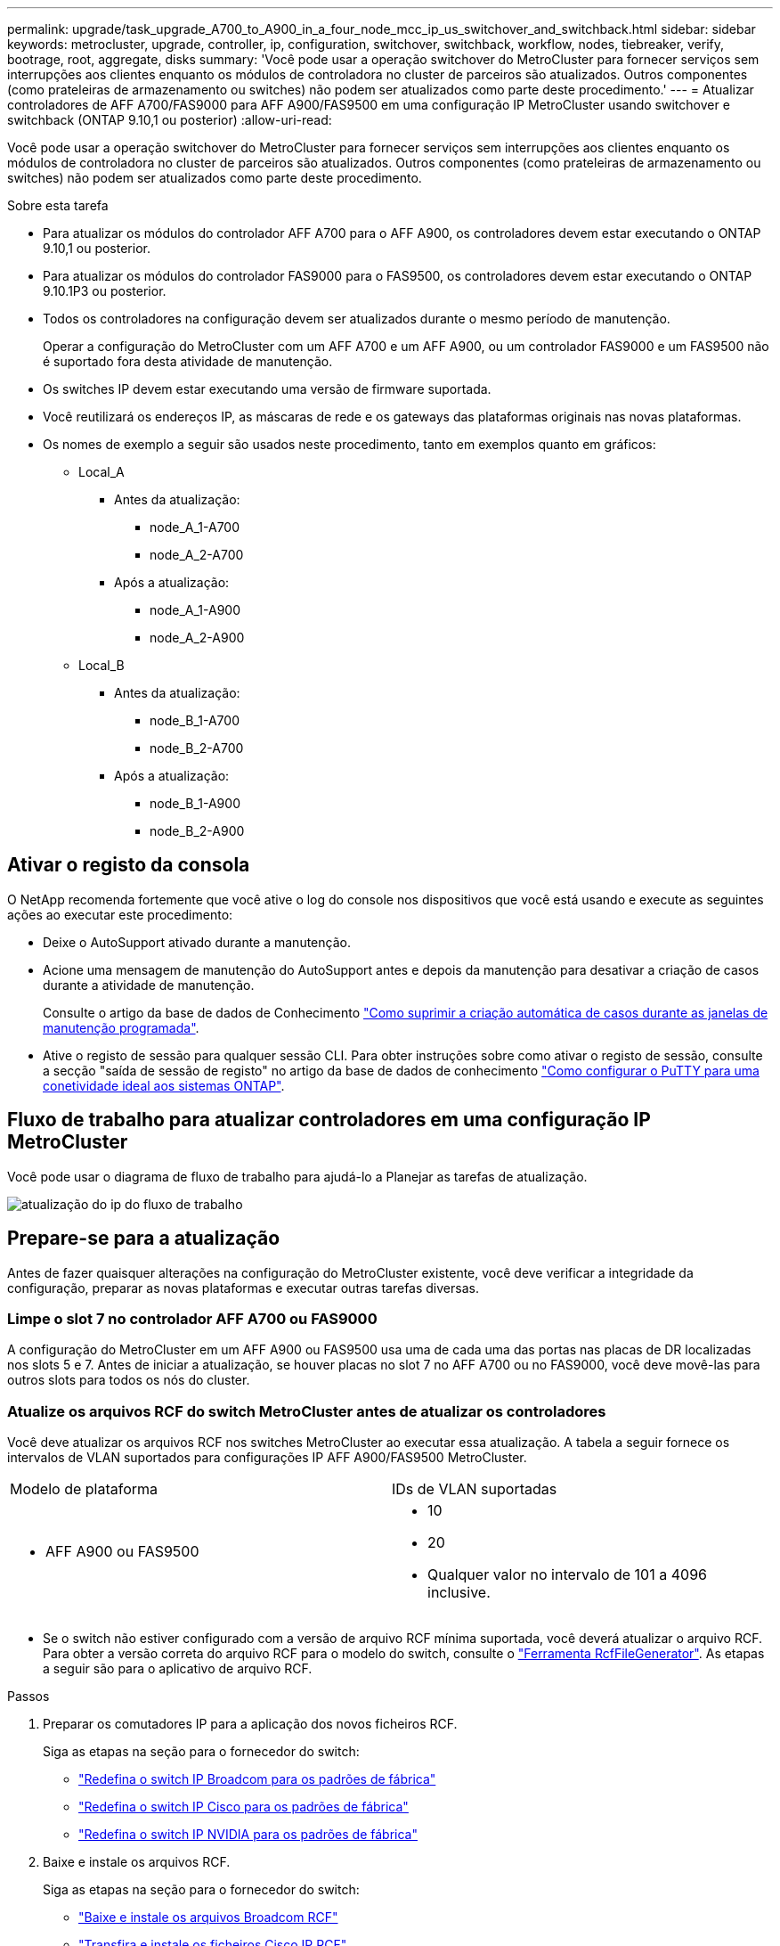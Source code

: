 ---
permalink: upgrade/task_upgrade_A700_to_A900_in_a_four_node_mcc_ip_us_switchover_and_switchback.html 
sidebar: sidebar 
keywords: metrocluster, upgrade, controller, ip, configuration, switchover, switchback, workflow, nodes, tiebreaker, verify, bootrage, root, aggregate, disks 
summary: 'Você pode usar a operação switchover do MetroCluster para fornecer serviços sem interrupções aos clientes enquanto os módulos de controladora no cluster de parceiros são atualizados. Outros componentes (como prateleiras de armazenamento ou switches) não podem ser atualizados como parte deste procedimento.' 
---
= Atualizar controladores de AFF A700/FAS9000 para AFF A900/FAS9500 em uma configuração IP MetroCluster usando switchover e switchback (ONTAP 9.10,1 ou posterior)
:allow-uri-read: 


[role="lead"]
Você pode usar a operação switchover do MetroCluster para fornecer serviços sem interrupções aos clientes enquanto os módulos de controladora no cluster de parceiros são atualizados. Outros componentes (como prateleiras de armazenamento ou switches) não podem ser atualizados como parte deste procedimento.

.Sobre esta tarefa
* Para atualizar os módulos do controlador AFF A700 para o AFF A900, os controladores devem estar executando o ONTAP 9.10,1 ou posterior.
* Para atualizar os módulos do controlador FAS9000 para o FAS9500, os controladores devem estar executando o ONTAP 9.10.1P3 ou posterior.
* Todos os controladores na configuração devem ser atualizados durante o mesmo período de manutenção.
+
Operar a configuração do MetroCluster com um AFF A700 e um AFF A900, ou um controlador FAS9000 e um FAS9500 não é suportado fora desta atividade de manutenção.

* Os switches IP devem estar executando uma versão de firmware suportada.
* Você reutilizará os endereços IP, as máscaras de rede e os gateways das plataformas originais nas novas plataformas.
* Os nomes de exemplo a seguir são usados neste procedimento, tanto em exemplos quanto em gráficos:
+
** Local_A
+
*** Antes da atualização:
+
**** node_A_1-A700
**** node_A_2-A700


*** Após a atualização:
+
**** node_A_1-A900
**** node_A_2-A900




** Local_B
+
*** Antes da atualização:
+
**** node_B_1-A700
**** node_B_2-A700


*** Após a atualização:
+
**** node_B_1-A900
**** node_B_2-A900










== Ativar o registo da consola

O NetApp recomenda fortemente que você ative o log do console nos dispositivos que você está usando e execute as seguintes ações ao executar este procedimento:

* Deixe o AutoSupport ativado durante a manutenção.
* Acione uma mensagem de manutenção do AutoSupport antes e depois da manutenção para desativar a criação de casos durante a atividade de manutenção.
+
Consulte o artigo da base de dados de Conhecimento link:https://kb.netapp.com/Support_Bulletins/Customer_Bulletins/SU92["Como suprimir a criação automática de casos durante as janelas de manutenção programada"^].

* Ative o registo de sessão para qualquer sessão CLI. Para obter instruções sobre como ativar o registo de sessão, consulte a secção "saída de sessão de registo" no artigo da base de dados de conhecimento link:https://kb.netapp.com/on-prem/ontap/Ontap_OS/OS-KBs/How_to_configure_PuTTY_for_optimal_connectivity_to_ONTAP_systems["Como configurar o PuTTY para uma conetividade ideal aos sistemas ONTAP"^].




== Fluxo de trabalho para atualizar controladores em uma configuração IP MetroCluster

Você pode usar o diagrama de fluxo de trabalho para ajudá-lo a Planejar as tarefas de atualização.

image::../media/workflow_ip_upgrade.png[atualização do ip do fluxo de trabalho]



== Prepare-se para a atualização

Antes de fazer quaisquer alterações na configuração do MetroCluster existente, você deve verificar a integridade da configuração, preparar as novas plataformas e executar outras tarefas diversas.



=== Limpe o slot 7 no controlador AFF A700 ou FAS9000

A configuração do MetroCluster em um AFF A900 ou FAS9500 usa uma de cada uma das portas nas placas de DR localizadas nos slots 5 e 7. Antes de iniciar a atualização, se houver placas no slot 7 no AFF A700 ou no FAS9000, você deve movê-las para outros slots para todos os nós do cluster.



=== Atualize os arquivos RCF do switch MetroCluster antes de atualizar os controladores

Você deve atualizar os arquivos RCF nos switches MetroCluster ao executar essa atualização. A tabela a seguir fornece os intervalos de VLAN suportados para configurações IP AFF A900/FAS9500 MetroCluster.

|===


| Modelo de plataforma | IDs de VLAN suportadas 


 a| 
* AFF A900 ou FAS9500

 a| 
* 10
* 20
* Qualquer valor no intervalo de 101 a 4096 inclusive.


|===
* Se o switch não estiver configurado com a versão de arquivo RCF mínima suportada, você deverá atualizar o arquivo RCF. Para obter a versão correta do arquivo RCF para o modelo do switch, consulte o link:https://mysupport.netapp.com/site/tools/tool-eula/rcffilegenerator["Ferramenta RcfFileGenerator"^]. As etapas a seguir são para o aplicativo de arquivo RCF.


.Passos
. Preparar os comutadores IP para a aplicação dos novos ficheiros RCF.
+
Siga as etapas na seção para o fornecedor do switch:

+
** link:../install-ip/task_switch_config_broadcom.html#resetting-the-broadcom-ip-switch-to-factory-defaults["Redefina o switch IP Broadcom para os padrões de fábrica"]
** link:../install-ip/task_switch_config_cisco.html#resetting-the-cisco-ip-switch-to-factory-defaults["Redefina o switch IP Cisco para os padrões de fábrica"]
** link:../install-ip/task_switch_config_nvidia.html#reset-the-nvidia-ip-sn2100-switch-to-factory-defaults["Redefina o switch IP NVIDIA para os padrões de fábrica"]


. Baixe e instale os arquivos RCF.
+
Siga as etapas na seção para o fornecedor do switch:

+
** link:../install-ip/task_switch_config_broadcom.html#downloading-and-installing-the-broadcom-rcf-files["Baixe e instale os arquivos Broadcom RCF"]
** link:../install-ip/task_switch_config_cisco.html#downloading-and-installing-the-cisco-ip-rcf-files["Transfira e instale os ficheiros Cisco IP RCF"]
** link:../install-ip/task_switch_config_nvidia.html#download-and-install-the-nvidia-rcf-files["Transfira e instale os ficheiros NVIDIA IP RCF"]






=== Mapear portas dos nós antigos para os novos nós

Ao fazer a atualização de um AFF A700 para um AFF A900 ou FAS9000 para FAS9500, você não altera as portas de rede de dados, as portas de adaptador SAN FCP e as portas de storage SAS e NVMe. Os LIFs de dados permanecem onde estão durante e após o upgrade. Portanto, não é necessário mapear as portas de rede dos nós antigos para os novos nós.



=== Verifique a integridade do MetroCluster antes da atualização do site

Você deve verificar a integridade e a conectividade da configuração do MetroCluster antes de executar a atualização.

.Passos
. Verifique a operação da configuração do MetroCluster no ONTAP:
+
.. Verifique se os nós são multipathed: Mais
`node run -node _node-name_ sysconfig -a`
+
Você deve emitir este comando para cada nó na configuração do MetroCluster.

.. Verifique se não há discos quebrados na configuração
`storage disk show -broken`
+
Você deve emitir este comando em cada nó na configuração do MetroCluster.

.. Verifique se existem alertas de saúde:
+
`system health alert show`

+
Você deve emitir este comando em cada cluster.

.. Verifique as licenças nos clusters:
+
`system license show`

+
Você deve emitir este comando em cada cluster.

.. Verifique os dispositivos conetados aos nós:
+
`network device-discovery show`

+
Você deve emitir este comando em cada cluster.

.. Verifique se o fuso horário e a hora estão definidos corretamente em ambos os sites:
+
`cluster date show`

+
Você deve emitir este comando em cada cluster. Você pode usar o `cluster date` comando para configurar a hora e o fuso horário.



. Confirme o modo operacional da configuração do MetroCluster e efetue uma verificação do MetroCluster.
+
.. Confirme a configuração do MetroCluster e se o modo operacional é `normal`
`metrocluster show`
.. Confirme que todos os nós esperados são mostrados
`metrocluster node show`
.. Emita o seguinte comando:
+
`metrocluster check run`

.. Apresentar os resultados da verificação MetroCluster:
+
`metrocluster check show`



. Verifique o cabeamento do MetroCluster com a ferramenta Config Advisor.
+
.. Baixe e execute o Config Advisor.
+
https://mysupport.netapp.com/site/tools/tool-eula/activeiq-configadvisor["NetApp Downloads: Config Advisor"^]

.. Depois de executar o Config Advisor, revise a saída da ferramenta e siga as recomendações na saída para resolver quaisquer problemas descobertos.






=== Reúna informações antes da atualização

Antes de atualizar, você deve reunir informações para cada um dos nós e, se necessário, ajustar os domínios de broadcast de rede, remover quaisquer VLANs e grupos de interfaces e reunir informações de criptografia.

.Passos
. Registre o cabeamento físico de cada nó, rotulando os cabos conforme necessário para permitir o cabeamento correto dos novos nós.
. Reúna a saída dos seguintes comandos para cada nó:
+
** `metrocluster interconnect show`
** `metrocluster configuration-settings connection show`
** `network interface show -role cluster,node-mgmt`
** `network port show -node node_name -type physical`
** `network port vlan show -node _node-name_`
** `network port ifgrp show -node _node_name_ -instance`
** `network port broadcast-domain show`
** `network port reachability show -detail`
** `network ipspace show`
** `volume show`
** `storage aggregate show`
** `system node run -node _node-name_ sysconfig -a`
** `vserver fcp initiator show`
** `storage disk show`
** `metrocluster configuration-settings interface show`


. Reúna os UUIDs para o site_B (o site cujas plataformas estão sendo atualizadas): `metrocluster node show -fields node-cluster-uuid, node-uuid`
+
Esses valores devem ser configurados com precisão nos novos módulos do controlador site_B para garantir uma atualização bem-sucedida. Copie os valores para um arquivo para que você possa copiá-los para os comandos apropriados posteriormente no processo de atualização. O exemplo a seguir mostra a saída do comando com os UUIDs:

+
[listing]
----
cluster_B::> metrocluster node show -fields node-cluster-uuid, node-uuid
   (metrocluster node show)
dr-group-id cluster     node   node-uuid                            node-cluster-uuid
----------- --------- -------- ------------------------------------ ------------------------------
1           cluster_A node_A_1-A700 f03cb63c-9a7e-11e7-b68b-00a098908039 ee7db9d5-9a82-11e7-b68b-00a098908039
1           cluster_A node_A_2-A700 aa9a7a7a-9a81-11e7-a4e9-00a098908c35 ee7db9d5-9a82-11e7-b68b-00a098908039
1           cluster_B node_B_1-A700 f37b240b-9ac1-11e7-9b42-00a098c9e55d 07958819-9ac6-11e7-9b42-00a098c9e55d
1           cluster_B node_B_2-A700 bf8e3f8f-9ac4-11e7-bd4e-00a098ca379f 07958819-9ac6-11e7-9b42-00a098c9e55d
4 entries were displayed.
cluster_B::*

----
+
É recomendável que você grave os UUIDs em uma tabela semelhante à seguinte.

+
|===


| Cluster ou nó | UUID 


 a| 
Cluster_B
 a| 
07958819-9ac6-11e7-9b42-00a098c9e55d



 a| 
node_B_1-A700
 a| 
f37b240b-9ac1-11e7-9b42-00a098c9e55d



 a| 
node_B_2-A700
 a| 
bf8e3f8f-9ac4-11e7-bd4e-00a098ca379f



 a| 
Cluster_A
 a| 
ee7db9d5-9a82-11e7-b68b-00a098908039



 a| 
node_A_1-A700
 a| 
f03cb63c-9a7e-11e7-b68b-00a098908039



 a| 
node_A_2-A700
 a| 
a9a7a7a-9a81-11e7-a4e9-00a098908c35

|===
. Se os nós de MetroCluster estiverem em uma configuração de SAN, colete as informações relevantes.
+
Você deve reunir a saída dos seguintes comandos:

+
** `fcp adapter show -instance`
** `fcp interface show -instance`
** `iscsi interface show`
** `ucadmin show`


. Se o volume raiz estiver criptografado, colete e salve a senha usada para o gerenciador de chaves:
`security key-manager backup show`
. Se os nós do MetroCluster estiverem usando criptografia para volumes ou agregados, copie informações sobre as chaves e senhas. Para obter informações adicionais, https://docs.netapp.com/us-en/ontap/encryption-at-rest/backup-key-management-information-manual-task.html["Fazer backup manual de informações de gerenciamento de chaves integradas"^]consulte .
+
.. Se o Gerenciador de chaves integrado estiver configurado:  `security key-manager onboard show-backup`Você precisará da senha mais tarde no procedimento de atualização.
.. Se o gerenciamento de chaves empresariais (KMIP) estiver configurado, emita os seguintes comandos:
+
....
security key-manager external show -instance
security key-manager key query
....


. Reúna as IDs do sistema dos nós existentes:
`metrocluster node show -fields node-systemid,ha-partner-systemid,dr-partner-systemid,dr-auxiliary-systemid`
+
A saída a seguir mostra as unidades reatribuídas.

+
[listing]
----
::> metrocluster node show -fields node-systemid,ha-partner-systemid,dr-partner-systemid,dr-auxiliary-systemid

dr-group-id cluster     node     node-systemid ha-partner-systemid dr-partner-systemid dr-auxiliary-systemid
----------- ----------- -------- ------------- ------------------- ------------------- ---------------------
1           cluster_A node_A_1-A700   537403324     537403323           537403321           537403322
1           cluster_A node_A_2-A700   537403323     537403324           537403322          537403321
1           cluster_B node_B_1-A700   537403322     537403321           537403323          537403324
1           cluster_B node_B_2-A700   537403321     537403322           537403324          537403323
4 entries were displayed.
----




=== Remova a monitorização do Mediator ou do tiebreaker

Antes de atualizar as plataformas, você deve remover o monitoramento se a configuração do MetroCluster for monitorada com o utilitário tiebreaker ou Mediator.

.Passos
. Colete a saída para o seguinte comando:
+
`storage iscsi-initiator show`

. Remova a configuração do MetroCluster existente do tiebreaker, Mediator ou outro software que possa iniciar o switchover.
+
|===


| Se você estiver usando... | Use este procedimento... 


 a| 
Desempate
 a| 
link:../tiebreaker/concept_configuring_the_tiebreaker_software.html#removing-metrocluster-configurations["Remoção das configurações do MetroCluster"] No _MetroCluster Tiebreaker Instalação e Configuração conteúdo_



 a| 
Mediador
 a| 
Execute o seguinte comando no prompt do ONTAP:

`metrocluster configuration-settings mediator remove`



 a| 
Aplicativos de terceiros
 a| 
Consulte a documentação do produto.

|===




=== Envie uma mensagem AutoSupport personalizada antes da manutenção

Antes de realizar a manutenção, você deve emitir uma mensagem AutoSupport para notificar o suporte técnico de que a manutenção está em andamento. Informar o suporte técnico de que a manutenção está em andamento impede que ele abra um caso partindo do pressuposto de que ocorreu uma interrupção.

.Sobre esta tarefa
Esta tarefa deve ser executada em cada site do MetroCluster.

.Passos
. Inicie sessão no cluster.
. Chame uma mensagem AutoSupport indicando o início da manutenção:
+
`system node autosupport invoke -node * -type all -message MAINT=__maintenance-window-in-hours__`

+
O `maintenance-window-in-hours` parâmetro especifica o comprimento da janela de manutenção, com um máximo de 72 horas. Se a manutenção for concluída antes do tempo decorrido, você poderá invocar uma mensagem AutoSupport indicando o fim do período de manutenção:

+
`system node autosupport invoke -node * -type all -message MAINT=end`

. Repita estas etapas no site do parceiro.




== Alterne a configuração do MetroCluster

Você deve alternar a configuração para site_A para que as plataformas no site_B possam ser atualizadas.

.Sobre esta tarefa
Esta tarefa tem de ser executada no site_A.

Depois de concluir esta tarefa, site_A está ativo e fornecendo dados para ambos os sites. Site_B está inativo e pronto para iniciar o processo de atualização.

image::../media/mcc_upgrade_cluster_a_in_switchover_A900.png[Cluster de atualização de mcc a no switchover A900]

.Passos
. Alterne a configuração do MetroCluster para site_A para que os nós do site_B possam ser atualizados:
+
.. Execute o seguinte comando no site_A:
+
`metrocluster switchover -controller-replacement true`

+
A operação pode levar vários minutos para ser concluída.

.. Monitorize a operação de comutação:
+
`metrocluster operation show`

.. Após a conclusão da operação, confirme se os nós estão no estado de comutação:
+
`metrocluster show`

.. Verifique o status dos nós MetroCluster:
+
`metrocluster node show`

+
A recuperação automática de agregados após o switchover negociado é desativada durante a atualização do controlador. Os nós no site_B são interrompidos e parados no `LOADER` prompt.







== Remova o módulo do controlador da plataforma AFF A700 ou FAS9000 e o NVS

.Sobre esta tarefa
Se você ainda não está aterrado, aterre-se adequadamente.

.Passos
. Reúna os valores de bootarg de ambos os nós no site_B: `printenv`
. Desligue o chassis no local_B.




=== Retire o módulo do controlador AFF A700 ou FAS9000

Use o procedimento a seguir para remover o módulo do controlador AFF A700 ou FAS9000

.Passos
. Retire o cabo da consola, se existir, e o cabo de gestão do módulo do controlador antes de remover o módulo do controlador.
. Desbloqueie e retire o módulo do controlador do chassis.
+
.. Deslize o botão laranja na pega do came para baixo até que este se destranque.
+
image::../media/drw_9500_remove_PCM.png[módulo do controlador]

+
|===


| image:../media/number1.png["number1"] | Botão de libertação do manípulo do excêntrico 


| image:../media/number2.png["number2"] | Pega do came 
|===
.. Rode o manípulo do excêntrico de forma a desengatar completamente o módulo do controlador do chassis e, em seguida, deslize o módulo do controlador para fora do chassis. Certifique-se de que suporta a parte inferior do módulo do controlador enquanto o desliza para fora do chassis.






=== Retire o módulo de ruído, vibração e aspereza (NVS) do AFF A700 ou FAS9000

Use o procedimento a seguir para remover o módulo de ruído, vibração e aspereza (NVS) do AFF A700 ou do FAS9000.

Nota: O módulo NVS está no slot 6 e é o dobro da altura em comparação com outros módulos do sistema.

.Passos
. Desbloqueie e retire o NVS da ranhura 6.
+
.. Prima o botão 'cam' com letras e numerado. O botão do came afasta-se do chassis.
.. Rode o trinco da árvore de cames para baixo até estar na posição horizontal. O NVS desengata-se do chassis e desloca-se a alguns centímetros.
.. Retire o NVS do chassis puxando as patilhas de puxar nas laterais da face do módulo.
+
image::../media/drw_a900_move-remove_NVRAM_module.png[remova o módulo]

+
|===


| image:../media/number1.png["número 1"] | Trinco do came de e/S com letras e numerado 


| image:../media/number2.png["número 2"] | Trinco de e/S completamente desbloqueado 
|===


. Se você estiver usando módulos adicionais usados como dispositivos de coredump no AFF A700 ou no FAS9000 NVS, não os transfira para o AFF A900 ou o FAS9500 NVS. Não transfira quaisquer peças do módulo do controlador AFF A700 ou FAS9000 e do NVS para o módulo AFF A900 ou FAS9500.




== Instale o AFF A900 ou o FAS9500 NVS e os módulos do controlador

Você deve instalar o AFF A900 ou o FAS9500 NVS e o módulo da controladora que recebeu no kit de atualização em ambos os nós no local_B. Não mova o dispositivo de coredump do módulo NVS AFF A700 ou FAS9000 para o módulo NVS AFF A900 ou FAS9500.

.Sobre esta tarefa
Se você ainda não está aterrado, aterre-se adequadamente.



=== Instale o AFF A900 ou o FAS9500 NVS

Use o procedimento a seguir para instalar o AFF A900 ou o FAS9500 NVS no slot 6 de ambos os nós no local_B.

.Passos
. Alinhe o NVS com as bordas da abertura do chassi no slot 6.
. Deslize suavemente o NVS para dentro da ranhura até que o trinco do came de e/S com letras e numerado comece a engatar com o pino do came de e/S e, em seguida, empurre o trinco do came de e/S totalmente para cima para bloquear o NVS no devido lugar.
+
image::../media/drw_a900_move-remove_NVRAM_module.png[remova o módulo]

+
|===


| image:../media/number1.png["número 1"] | Trinco do came de e/S com letras e numerado 


| image:../media/number2.png["número 2"] | Trinco de e/S completamente desbloqueado 
|===




=== Instale o módulo do controlador AFF A900 ou FAS9500.

Use o procedimento a seguir para instalar o módulo do controlador AFF A900 ou FAS9500.

.Passos
. Alinhe a extremidade do módulo do controlador com a abertura no chassis e, em seguida, empurre cuidadosamente o módulo do controlador até meio do sistema.
. Empurre firmemente o módulo do controlador para dentro do chassi até que ele atenda ao plano médio e esteja totalmente assentado. O trinco de bloqueio sobe quando o módulo do controlador está totalmente assente. Atenção: Para evitar danificar os conetores, não use força excessiva ao deslizar o módulo do controlador para dentro do chassis.
. Cable as portas de gerenciamento e console ao módulo do controlador.
+
image::../media/drw_9500_remove_PCM.png[módulo do controlador]

+
|===


| image:../media/number1.png["número 1"] | Botão de libertação do manípulo do excêntrico 


| image:../media/number2.png["number2"] | Pega do came 
|===
. Instale a segunda placa X91146A no slot 7 de cada nó.
+
.. Mova a conexão e5b para E7B.
.. Mova a conexão E5A para e5b.
+

NOTE: O slot 7 em todos os nós do cluster deve estar vazio como mencionado na <<upgrade_a700_a900_ip_map,Mapear portas dos nós antigos para os novos nós>> seção.



. LIGUE o chassi e conete-o ao console serial.
. Após a inicialização do BIOS, se o nó iniciar autoboot, interrompa o AUTOBOOT pressionando Control-C.
. Depois que o autoboot é interrompido, os nós param no prompt DO Loader. Se você não interromper a tempo e o node1 iniciar o boot, aguarde que o prompt pressione Ctrl-C para entrar no menu de inicialização. Depois que o nó parar no menu de inicialização, use a opção 8 para reinicializar o nó e interromper o autoboot durante a reinicialização.
. No prompt Loader, defina as variáveis de ambiente padrão: Set-defaults
. Salve as configurações de variáveis de ambiente padrão:
`saveenv`




=== Nós netboot no site_B

Depois de trocar o módulo de controladora AFF A900 ou FAS9500 e o NVS, você precisa netboot dos nós AFF A900 ou FAS9500 e instalar a mesma versão do ONTAP e o nível de patch que está sendo executado no cluster. O termo netboot significa que você está inicializando a partir de uma imagem ONTAP armazenada em um servidor remoto. Ao se preparar para netboot, você deve adicionar uma cópia da imagem de inicialização do ONTAP 9 a um servidor da Web que o sistema possa acessar. Não é possível verificar a versão do ONTAP instalada no suporte de arranque de um módulo controlador AFF A900 ou FAS9500, a menos que esteja instalado num chassis e LIGADO. A versão do ONTAP na Mídia de inicialização do AFF A900 ou do FAS9500 deve ser a mesma que a versão do ONTAP em execução no sistema AFF A700 ou FAS9000 que está sendo atualizada e as imagens de inicialização principal e de backup devem corresponder. Você pode configurar as imagens executando um netboot seguido do `wipeconfig` comando no menu de inicialização. Se o módulo do controlador foi usado anteriormente em outro cluster, o `wipeconfig` comando limpa qualquer configuração residual na Mídia de inicialização.

.Antes de começar
* Verifique se você pode acessar um servidor HTTP com o sistema.
* Você precisa baixar os arquivos de sistema necessários para o seu sistema e a versão correta do ONTAP a partir do site de suporte da NetApp.


.Sobre esta tarefa
Você deve netboot dos novos controladores, se a versão do ONTAP instalada não for a mesma que a versão instalada nos controladores originais. Depois de instalar cada novo controlador, inicialize o sistema a partir da imagem ONTAP 9 armazenada no servidor Web. Em seguida, pode transferir os ficheiros corretos para o dispositivo multimédia de arranque para as subsequentes inicializações do sistema.

.Passos
. Acesse o https://mysupport.netapp.com/site/["Site de suporte da NetApp"^] para baixar os arquivos usados para executar o netboot do sistema.
. [[step2-download-software]]Baixe o software ONTAP apropriado na seção de download de software do site de suporte da NetApp e armazene o `ontap-version_image.tgz` arquivo em um diretório acessível pela Web.
. Mude para o diretório acessível pela Web e verifique se os arquivos necessários estão disponíveis.
. A lista de diretórios deve conter ONTAP_version>_image.tgz.
. Configure a conexão netboot escolhendo uma das seguintes ações.
+

NOTE: Você deve usar a porta de gerenciamento e o IP como conexão netboot. Não use um IP de LIF de dados ou uma interrupção de dados pode ocorrer enquanto a atualização está sendo realizada.

+
|===


| Se o protocolo de configuração dinâmica do host (DCHP) for... | Então... 


 a| 
Em execução
 a| 
Configure a conexão automaticamente usando o seguinte comando no prompt do ambiente de inicialização:
`ifconfig e0M -auto`



 a| 
Não está em execução
 a| 
Configure manualmente a conexão usando o seguinte comando no prompt do ambiente de inicialização:
`ifconfig e0M -addr=<filer_addr> -mask=<netmask> -gw=<gateway> - dns=<dns_addr> domain=<dns_domain>`

`<filer_addr>` É o endereço IP do sistema de armazenamento. `<netmask>` é a máscara de rede do sistema de armazenamento.
`<gateway>` é o gateway para o sistema de armazenamento.
`<dns_addr>` É o endereço IP de um servidor de nomes na rede. Este parâmetro é opcional.
`<dns_domain>` É o nome de domínio do serviço de nomes de domínio (DNS). Este parâmetro é opcional. NOTA: Outros parâmetros podem ser necessários para a sua interface. Insira `help ifconfig` no prompt do firmware para obter detalhes.

|===
. Execute netboot em node_B_1:
`netboot` `\http://<web_server_ip/path_to_web_accessible_directory>/netboot/kernel`
+
O `<path_to_the_web-accessible_directory>` deve levar ao local onde você baixou o `<ontap_version>\_image.tgz` em <<step2-download-software,Passo 2>>.

+

NOTE: Não interrompa a inicialização.

. Aguarde até que o node_B_1 esteja sendo executado no módulo controlador AFF A900 ou FAS9500 para inicializar e exibir as opções do menu de inicialização, conforme mostrado abaixo:
+
[listing]
----
Please choose one of the following:

(1)  Normal Boot.
(2)  Boot without /etc/rc.
(3)  Change password.
(4)  Clean configuration and initialize all disks.
(5)  Maintenance mode boot.
(6)  Update flash from backup config.
(7)  Install new software first.
(8)  Reboot node.
(9)  Configure Advanced Drive Partitioning.
(10) Set Onboard Key Manager recovery secrets.
(11) Configure node for external key management.
Selection (1-11)?
----
. No menu de inicialização, selecione a ``(7) Install new software first.`` opção esta opção de menu baixa e instala a nova imagem ONTAP no dispositivo de inicialização. OBSERVAÇÃO: Ignore a seguinte mensagem: `This procedure is not supported for Non-Disruptive Upgrade on an HA pair.` Esta observação se aplica a atualizações de software ONTAP sem interrupções e não atualizações de controladora.
+
Sempre use netboot para atualizar o novo nó para a imagem desejada. Se você usar outro método para instalar a imagem no novo controlador, a imagem incorreta pode ser instalada. Este problema aplica-se a todas as versões do ONTAP.

. Se você for solicitado a continuar o procedimento, digite `y` e, quando solicitado, digite o URL:
`\http://<web_server_ip/path_to_web-accessible_directory>/<ontap_version>\_image.tgz`
. Conclua as seguintes subetapas para reinicializar o módulo do controlador:
+
.. Introduza `n` para ignorar a recuperação da cópia de segurança quando vir o seguinte aviso:
`Do you want to restore the backup configuration now? {y|n}`
.. Entre ``y to reboot when you see the following prompt:
`The node must be rebooted to start using the newly installed software. Do you want to reboot now? {y|n}`` no módulo do controlador reinicializa, mas pára no menu de inicialização porque o dispositivo de inicialização foi reformatado e os dados de configuração precisam ser restaurados.


. No prompt, execute o `wipeconfig` comando para limpar qualquer configuração anterior na Mídia de inicialização:
+
.. Quando vir a seguinte mensagem, responda `yes`:
`This will delete critical system configuration, including cluster membership.
Warning: do not run this option on a HA node that has been taken over.
Are you sure you want to continue?:`
.. O nó reinicializa para terminar o `wipeconfig` e, em seguida, pára no menu de inicialização.


. Selecione a opção `5` para ir para o modo de manutenção a partir do menu de arranque. Responda `yes` aos prompts até que o nó pare no modo de manutenção e o prompt de comando '*>.
. Repita estas etapas para netboot node_B_2.




=== Restaure a configuração do HBA

Dependendo da presença e configuração das placas HBA no módulo controlador, você precisa configurá-las corretamente para uso do seu site.

.Passos
. No modo de manutenção, configure as definições para quaisquer HBAs no sistema:
+
.. Verifique as definições atuais das portas:
+
`ucadmin show`

.. Atualize as definições da porta conforme necessário.


+
|===


| Se você tem este tipo de HBA e modo desejado... | Use este comando... 


 a| 
CNA FC
 a| 
`ucadmin modify -m fc -t initiator _adapter-name_`



 a| 
CNA Ethernet
 a| 
`ucadmin modify -mode cna _adapter-name_`



 a| 
Destino de FC
 a| 
`fcadmin config -t target _adapter-name_`



 a| 
Iniciador FC
 a| 
`fcadmin config -t initiator _adapter-name_`

|===
. Sair do modo de manutenção:
+
`halt`

+
Depois de executar o comando, aguarde até que o nó pare no prompt DO Loader.

. Inicialize o nó novamente no modo Manutenção para permitir que as alterações de configuração entrem em vigor:
+
`boot_ontap maint`

. Verifique as alterações feitas:
+
|===


| Se você tem este tipo de HBA... | Use este comando... 


 a| 
CNA
 a| 
`ucadmin show`



 a| 
FC
 a| 
`fcadmin show`

|===




=== Defina o estado de HA nos novos controladores e chassi

É necessário verificar o estado de HA dos controladores e do chassi e, se necessário, atualizar o estado para corresponder à configuração do sistema.

.Passos
. No modo de manutenção, apresentar o estado HA do módulo do controlador e do chassis:
+
`ha-config show`

+
O estado HA para todos os componentes deve ser `mccip`.

. Se o estado do sistema apresentado do controlador ou do chassis não estiver correto, defina o estado HA:
+
`ha-config modify controller mccip`

+
`ha-config modify chassis mccip`

. Parar o nó: `halt`
+
O nó deve parar no `LOADER>` prompt.

. Em cada nó, verifique a data, a hora e o fuso horário do sistema: `show date`
. Se necessário, defina a data em UTC ou GMT: `set date <mm/dd/yyyy>`
. Verifique a hora usando o seguinte comando no prompt do ambiente de inicialização: `show time`
. Se necessário, defina a hora em UTC ou GMT: `set time <hh:mm:ss>`
. Guarde as definições: `saveenv`
. Reunir variáveis de ambiente: `printenv`




== Atualize os arquivos RCF do switch para acomodar as novas plataformas

Você deve atualizar os switches para uma configuração que suporte os novos modelos de plataforma.

.Sobre esta tarefa
Você executa essa tarefa no site que contém os controladores que estão sendo atualizados no momento. Nos exemplos mostrados neste procedimento, estamos atualizando site_B primeiro.

Os switches no site_A serão atualizados quando os controladores no site_A forem atualizados.

.Passos
. Preparar os comutadores IP para a aplicação dos novos ficheiros RCF.
+
Siga as etapas na seção para o fornecedor do switch:

+
** link:../install-ip/task_switch_config_broadcom.html#resetting-the-broadcom-ip-switch-to-factory-defaults["Redefina o switch IP Broadcom para os padrões de fábrica"]
** link:../install-ip/task_switch_config_cisco.html#resetting-the-cisco-ip-switch-to-factory-defaults["Redefina o switch IP Cisco para os padrões de fábrica"]
** link:../install-ip/task_switch_config_nvidia.html#reset-the-nvidia-ip-sn2100-switch-to-factory-defaults["Redefina o switch NVIDIA IP SN2100 para os padrões de fábrica"]


. Baixe e instale os arquivos RCF.
+
Siga as etapas na seção para o fornecedor do switch:

+
** link:../install-ip/task_switch_config_broadcom.html#downloading-and-installing-the-broadcom-rcf-files["Baixe e instale os arquivos Broadcom RCF"]
** link:../install-ip/task_switch_config_cisco.html#downloading-and-installing-the-cisco-ip-rcf-files["Transfira e instale os ficheiros Cisco IP RCF"]
** link:../install-ip/task_switch_config_nvidia.html#download-and-install-the-nvidia-rcf-files["Transfira e instale os ficheiros NVIDIA IP RCF"]






== Configure os novos controladores

Novos controladores devem estar prontos e cabeados neste momento.



=== Defina as variáveis MetroCluster IP bootarg

Certos valores de inicialização IP do MetroCluster devem ser configurados nos novos módulos do controlador. Os valores devem corresponder aos configurados nos módulos do controlador antigos.

.Sobre esta tarefa
Nesta tarefa, você usará os UUIDs e IDs do sistema identificados anteriormente no procedimento de atualização no <<Reúna informações antes da atualização>>.

.Passos
.  `LOADER>`No prompt, defina os seguintes bootargs nos novos nós no site_B:
+
`setenv bootarg.mcc.port_a_ip_config _local-IP-address/local-IP-mask,0,HA-partner-IP-address,DR-partner-IP-address,DR-aux-partnerIP-address,vlan-id_`

+
`setenv bootarg.mcc.port_b_ip_config _local-IP-address/local-IP-mask,0,HA-partner-IP-address,DR-partner-IP-address,DR-aux-partnerIP-address,vlan-id_`

+
O exemplo a seguir define os valores para node_B_1-A900 usando VLAN 120 para a primeira rede e VLAN 130 para a segunda rede:

+
[listing]
----
setenv bootarg.mcc.port_a_ip_config 172.17.26.10/23,0,172.17.26.11,172.17.26.13,172.17.26.12,120
setenv bootarg.mcc.port_b_ip_config 172.17.27.10/23,0,172.17.27.11,172.17.27.13,172.17.27.12,130
----
+
O exemplo a seguir define os valores para node_B_2-A900 usando VLAN 120 para a primeira rede e VLAN 130 para a segunda rede:

+
[listing]
----
setenv bootarg.mcc.port_a_ip_config 172.17.26.11/23,0,172.17.26.10,172.17.26.12,172.17.26.13,120
setenv bootarg.mcc.port_b_ip_config 172.17.27.11/23,0,172.17.27.10,172.17.27.12,172.17.27.13,130
----
. No prompt dos novos nós `LOADER`, defina os UUIDs:
+
`setenv bootarg.mgwd.partner_cluster_uuid _partner-cluster-UUID_`

+
`setenv bootarg.mgwd.cluster_uuid _local-cluster-UUID_`

+
`setenv bootarg.mcc.pri_partner_uuid _DR-partner-node-UUID_`

+
`setenv bootarg.mcc.aux_partner_uuid _DR-aux-partner-node-UUID_`

+
`setenv bootarg.mcc_iscsi.node_uuid _local-node-UUID_`

+
.. Defina os UUIDs em node_B_1-A900.
+
O exemplo a seguir mostra os comandos para definir os UUIDs em node_B_1-A900:

+
[listing]
----
setenv bootarg.mgwd.cluster_uuid ee7db9d5-9a82-11e7-b68b-00a098908039
setenv bootarg.mgwd.partner_cluster_uuid 07958819-9ac6-11e7-9b42-00a098c9e55d
setenv bootarg.mcc.pri_partner_uuid f37b240b-9ac1-11e7-9b42-00a098c9e55d
setenv bootarg.mcc.aux_partner_uuid bf8e3f8f-9ac4-11e7-bd4e-00a098ca379f
setenv bootarg.mcc_iscsi.node_uuid f03cb63c-9a7e-11e7-b68b-00a098908039
----
.. Defina os UUIDs em node_B_2-A900:
+
O exemplo a seguir mostra os comandos para definir os UUIDs em node_B_2-A900:

+
[listing]
----
setenv bootarg.mgwd.cluster_uuid ee7db9d5-9a82-11e7-b68b-00a098908039
setenv bootarg.mgwd.partner_cluster_uuid 07958819-9ac6-11e7-9b42-00a098c9e55d
setenv bootarg.mcc.pri_partner_uuid bf8e3f8f-9ac4-11e7-bd4e-00a098ca379f
setenv bootarg.mcc.aux_partner_uuid f37b240b-9ac1-11e7-9b42-00a098c9e55d
setenv bootarg.mcc_iscsi.node_uuid aa9a7a7a-9a81-11e7-a4e9-00a098908c35
----


. Se os sistemas originais foram configurados para ADP, em cada prompt DO Loader dos nós de substituição, ative o ADP:
+
`setenv bootarg.mcc.adp_enabled true`

. Defina as seguintes variáveis:
+
`setenv bootarg.mcc.local_config_id _original-sys-id_`

+
`setenv bootarg.mcc.dr_partner _dr-partner-sys-id_`

+

NOTE: A `setenv bootarg.mcc.local_config_id` variável deve ser definida para o sys-id do módulo controlador *original*, node_B_1-A700.

+
.. Defina as variáveis em node_B_1-A900.
+
O exemplo a seguir mostra os comandos para definir os valores em node_B_1-A900:

+
[listing]
----
setenv bootarg.mcc.local_config_id 537403322
setenv bootarg.mcc.dr_partner 537403324
----
.. Defina as variáveis em node_B_2-A900.
+
O exemplo a seguir mostra os comandos para definir os valores em node_B_2-A900:

+
[listing]
----
setenv bootarg.mcc.local_config_id 537403321
setenv bootarg.mcc.dr_partner 537403323
----


. Se estiver usando criptografia com gerenciador de chaves externo, defina os bootargs necessários:
+
`setenv bootarg.kmip.init.ipaddr`

+
`setenv bootarg.kmip.kmip.init.netmask`

+
`setenv bootarg.kmip.kmip.init.gateway`

+
`setenv bootarg.kmip.kmip.init.interface`





=== Reatribuir discos agregados de raiz

Reatribua os discos agregados de raiz ao novo módulo de controladora, usando os sysids reunidos anteriormente.

.Sobre esta tarefa
Estes passos são executados no modo de manutenção.

.Passos
. Inicialize o sistema no modo de manutenção:
+
`boot_ontap maint`

. Exiba os discos no node_B_1-A900 no prompt do modo de manutenção:
+
`disk show -a`

+
A saída do comando mostra a ID do sistema do novo módulo do controlador (1574774970). No entanto, os discos agregados de raiz ainda são propriedade do ID do sistema antigo (537403322). Este exemplo não mostra unidades de propriedade de outros nós na configuração do MetroCluster.

+
[listing]
----
*> disk show -a
Local System ID: 1574774970
DISK                  OWNER                 POOL   SERIAL NUMBER   HOME                  DR HOME
------------          ---------             -----  -------------   -------------         -------------
prod3-rk18:9.126L44   node_B_1-A700(537403322)  Pool1  PZHYN0MD     node_B_1-A700(537403322)  node_B_1-A700(537403322)
prod4-rk18:9.126L49  node_B_1-A700(537403322)  Pool1  PPG3J5HA     node_B_1-A700(537403322)  node_B_1-700(537403322)
prod4-rk18:8.126L21   node_B_1-A700(537403322)  Pool1  PZHTDSZD     node_B_1-A700(537403322)  node_B_1-A700(537403322)
prod2-rk18:8.126L2    node_B_1-A700(537403322)  Pool0  S0M1J2CF     node_B_1-(537403322)  node_B_1-A700(537403322)
prod2-rk18:8.126L3    node_B_1-A700(537403322)  Pool0  S0M0CQM5     node_B_1-A700(537403322)  node_B_1-A700(537403322)
prod1-rk18:9.126L27   node_B_1-A700(537403322)  Pool0  S0M1PSDW     node_B_1-A700(537403322)  node_B_1-A700(537403322)
.
.
.
----
. Reatribua os discos agregados de raiz nos compartimentos de unidades às novas controladoras.
+
|===


| Se você estiver usando ADP... | Em seguida, use este comando... 


 a| 
Sim
 a| 
`disk reassign -s _old-sysid_ -d _new-sysid_ -r _dr-partner-sysid_`



 a| 
Não
 a| 
`disk reassign -s _old-sysid_ -d _new-sysid_`

|===
. Reatribua os discos agregados de raiz nos compartimentos de unidades às novas controladoras:
+
`disk reassign -s old-sysid -d new-sysid`

+
O exemplo a seguir mostra a reatribuição de unidades em uma configuração não ADP:

+
[listing]
----
*> disk reassign -s 537403322 -d 1574774970
Partner node must not be in Takeover mode during disk reassignment from maintenance mode.
Serious problems could result!!
Do not proceed with reassignment if the partner is in takeover mode. Abort reassignment (y/n)? n

After the node becomes operational, you must perform a takeover and giveback of the HA partner node to ensure disk reassignment is successful.
Do you want to continue (y/n)? y
Disk ownership will be updated on all disks previously belonging to Filer with sysid 537403322.
Do you want to continue (y/n)? y
----
. Verifique se os discos do agregado raiz estão corretamente reatribuídos à remoção antiga:
+
`disk show`

+
`storage aggr status`

+
[listing]
----

*> disk show
Local System ID: 537097247

  DISK                    OWNER                    POOL   SERIAL NUMBER   HOME                     DR HOME
------------              -------------            -----  -------------   -------------            -------------
prod03-rk18:8.126L18 node_B_1-A900(537097247)  Pool1  PZHYN0MD        node_B_1-A900(537097247)   node_B_1-A900(537097247)
prod04-rk18:9.126L49 node_B_1-A900(537097247)  Pool1  PPG3J5HA        node_B_1-A900(537097247)   node_B_1-A900(537097247)
prod04-rk18:8.126L21 node_B_1-A900(537097247)  Pool1  PZHTDSZD        node_B_1-A900(537097247)   node_B_1-A900(537097247)
prod02-rk18:8.126L2  node_B_1-A900(537097247)  Pool0  S0M1J2CF        node_B_1-A900(537097247)   node_B_1-A900(537097247)
prod02-rk18:9.126L29 node_B_1-A900(537097247)  Pool0  S0M0CQM5        node_B_1-A900(537097247)   node_B_1-A900(537097247)
prod01-rk18:8.126L1  node_B_1-A900(537097247)  Pool0  S0M1PSDW        node_B_1-A900(537097247)   node_B_1-A900(537097247)
::>
::> aggr status
           Aggr          State           Status                Options
aggr0_node_B_1           online          raid_dp, aggr         root, nosnap=on,
                                         mirrored              mirror_resync_priority=high(fixed)
                                         fast zeroed
                                         64-bit
----




=== Inicialize os novos controladores

Você deve inicializar os novos controladores, tomando cuidado para garantir que as variáveis bootarg estão corretas e, se necessário, executar as etapas de recuperação de criptografia.

.Passos
. Parar os novos nós:
+
`halt`

. Se o gerenciador de chaves externo estiver configurado, defina os bootargs relacionados:
+
`setenv bootarg.kmip.init.ipaddr _ip-address_`

+
`setenv bootarg.kmip.init.netmask _netmask_`

+
`setenv bootarg.kmip.init.gateway _gateway-address_`

+
`setenv bootarg.kmip.init.interface _interface-id_`

. Verifique se o parceiro-sysid é o atual:
+
`printenv partner-sysid`

+
Se o parceiro-sysid não estiver correto, defina-o:

+
`setenv partner-sysid _partner-sysID_`

. Exiba o menu de inicialização do ONTAP:
+
`boot_ontap menu`

. Se a criptografia raiz for usada, selecione a opção do menu de inicialização para a configuração de gerenciamento de chaves.
+
|===


| Se você estiver usando... | Selecione esta opção do menu de arranque... 


 a| 
Gerenciamento de chaves integrado
 a| 
Opção 10 e siga as instruções para fornecer as entradas necessárias para recuperar ou restaurar a configuração do gerenciador de chaves



 a| 
Gerenciamento de chaves externas
 a| 
Opção 11 e siga as instruções para fornecer as entradas necessárias para recuperar ou restaurar a configuração do gerenciador de chaves

|===
. No menu de inicialização, `(6) Update flash from backup config` selecione .
+

NOTE: A opção 6 reiniciará o nó duas vezes antes de concluir.

+
Responda `y` aos prompts de alteração de ID do sistema. Aguarde a segunda mensagem de reinicialização:

+
[listing]
----
Successfully restored env file from boot media...

Rebooting to load the restored env file...
----
. Interrompa o AUTOBOOT para parar os controladores NO Loader.
+

NOTE: Em cada nó, verifique os bootargs definidos link:task_upgrade_controllers_in_a_four_node_ip_mcc_us_switchover_and_switchback_mcc_ip.html["Configurando as variáveis de inicialização IP do MetroCluster"]e corrija quaisquer valores incorretos. Apenas passe para a próxima etapa depois de verificar os valores de bootarg.

. Verifique se o parceiro-sysid está correto:
+
`printenv partner-sysid`

+
Se o parceiro-sysid não estiver correto, defina-o:

+
`setenv partner-sysid _partner-sysID_`

. Se a criptografia raiz for usada, selecione a opção do menu de inicialização para a configuração de gerenciamento de chaves.
+
|===


| Se você estiver usando... | Selecione esta opção do menu de arranque... 


 a| 
Gerenciamento de chaves integrado
 a| 
Opção 10 e siga as instruções para fornecer as entradas necessárias para recuperar ou restaurar a configuração do gerenciador de chaves



 a| 
Gerenciamento de chaves externas
 a| 
Opção 11 e siga as instruções para fornecer as entradas necessárias para recuperar ou restaurar a configuração do gerenciador de chaves

|===
+
Você precisa executar o procedimento de recuperação selecionando a opção 10 ou a opção 11, dependendo da configuração do gerenciador de chaves e a opção 6 no prompt do menu de inicialização. Para inicializar completamente os nós, talvez seja necessário executar o procedimento de recuperação continuado pela opção 1 (inicialização normal).

. Aguarde que os novos nós, node_B_1-A900 e node_B_2-A900 iniciem.
+
Se um dos nós estiver no modo de aquisição, execute um giveback usando o `storage failover giveback` comando.

. Se a criptografia for usada, restaure as chaves usando o comando correto para sua configuração de gerenciamento de chaves.
+
|===


| Se você estiver usando... | Use este comando... 


 a| 
Gerenciamento de chaves integrado
 a| 
`security key-manager onboard sync`

Para obter mais informações, https://docs.netapp.com/us-en/ontap/encryption-at-rest/restore-onboard-key-management-encryption-keys-task.html["Restaurar chaves de criptografia integradas de gerenciamento de chaves"^]consulte .



 a| 
Gerenciamento de chaves externas
 a| 
`security key-manager external restore -vserver _SVM_ -node _node_ -key-server _host_name|IP_address:port_ -key-id key_id -key-tag key_tag _node-name_`

Para obter mais informações, https://docs.netapp.com/us-en/ontap/encryption-at-rest/restore-external-encryption-keys-93-later-task.html["Restaurar chaves de criptografia de gerenciamento de chaves externas"^]consulte .

|===
. Verifique se todas as portas estão em um domínio de broadcast:
+
.. Veja os domínios de broadcast:
+
`network port broadcast-domain show`

.. Adicione quaisquer portas a um domínio de broadcast conforme necessário.
+
https://docs.netapp.com/us-en/ontap/networking/add_or_remove_ports_from_a_broadcast_domain97.html["Adicionar ou remover portas de um domínio de broadcast"^]

.. Recrie VLANs e grupos de interface conforme necessário.
+
A associação de VLAN e grupo de interface pode ser diferente da do nó antigo.

+
https://docs.netapp.com/us-en/ontap/networking/configure_vlans_over_physical_ports.html#create-a-vlan["Criando um VLAN"^]

+
https://docs.netapp.com/us-en/ontap/networking/combine_physical_ports_to_create_interface_groups.html["Combinando portas físicas para criar grupos de interface"^]







=== Verifique e restaure a configuração do LIF

Verifique se os LIFs estão hospedados em nós e portas apropriados, conforme mapeados no início do procedimento de atualização.

.Sobre esta tarefa
* Esta tarefa é executada no site_B.
* Consulte o plano de mapeamento de portas que criou <<upgrade_a700_a900_ip_map,Mapear portas dos nós antigos para os novos nós>>


.Passos
. Verifique se os LIFs estão hospedados no nó e nas portas apropriadas antes do switchback.
+
.. Mude para o nível de privilégio avançado:
+
`set -privilege advanced`

.. Substituir a configuração da porta para garantir o posicionamento correto do LIF:
+
`vserver config override -command "network interface modify -vserver _vserver_name_ -home-port _active_port_after_upgrade_ -lif _lif_name_ -home-node _new_node_name_"`

+
Ao entrar no comando Network Interface Modify dentro `vserver config override` do comando, não é possível usar o recurso Tab Autocomplete. Você pode criar a rede `interface modify` usando o autocomplete e, em seguida, incorporá-la no `vserver config override` comando.

.. Voltar ao nível de privilégio de administrador:
+
`set -privilege admin`



. Reverter as interfaces para o seu nó inicial:
+
`network interface revert * -vserver _vserver-name_`

+
Execute esta etapa em todas as SVMs, conforme necessário.





== Volte a ativar a configuração do MetroCluster

Nesta tarefa, você executará a operação de switchback e a configuração do MetroCluster retornará à operação normal. Os nós no site_A ainda estão aguardando atualização.

image::../media/mcc_upgrade_cluster_a_switchback_A900.png[Cluster de atualização do mcc a switchback A900]

.Passos
. Emita o `metrocluster node show` comando de site_B e verifique a saída.
+
.. Verifique se os novos nós estão representados corretamente.
.. Verifique se os novos nós estão em "aguardando pelo estado de switchback".


. Execute a recuperação e o switchback executando os comandos necessários de qualquer nó no cluster ativo (o cluster que não está sendo atualizado).
+
.. Curar os agregados de dados
`metrocluster heal aggregates`
.. Curar os agregados de raiz:
+
`metrocluster heal root`

.. Comutar o cluster:
+
`metrocluster switchback`



. Verifique o progresso do funcionamento do interrutor de comutação:
+
`metrocluster show`

+
A operação de switchback ainda está em andamento quando a saída exibe `waiting-for-switchback`:

+
[listing]
----
cluster_B::> metrocluster show
Cluster                   Entry Name          State
------------------------- ------------------- -----------
 Local: cluster_B         Configuration state configured
                          Mode                switchover
                          AUSO Failure Domain -
Remote: cluster_A         Configuration state configured
                          Mode                waiting-for-switchback
                          AUSO Failure Domain -
----
+
A operação de comutação está concluída quando a saída exibe normal:

+
[listing]
----
cluster_B::> metrocluster show
Cluster                   Entry Name          State
------------------------- ------------------- -----------
 Local: cluster_B         Configuration state configured
                          Mode                normal
                          AUSO Failure Domain -
Remote: cluster_A         Configuration state configured
                          Mode                normal
                          AUSO Failure Domain -
----
+
Se um switchback levar muito tempo para terminar, você pode verificar o status das linhas de base em andamento usando o `metrocluster config-replication resync-status show` comando. Este comando está no nível de privilégio avançado.





== Verifique a integridade da configuração do MetroCluster

Depois de atualizar os módulos do controlador, você deve verificar a integridade da configuração do MetroCluster.

.Sobre esta tarefa
Esta tarefa pode ser executada em qualquer nó na configuração do MetroCluster.

.Passos
. Verifique o funcionamento da configuração do MetroCluster:
+
.. Confirme a configuração do MetroCluster e se o modo operacional está normal
`metrocluster show`
.. Execute uma verificação MetroCluster
`metrocluster check run`
.. Apresentar os resultados da verificação MetroCluster:
+
`metrocluster check show`



. Verifique a conetividade e o status do MetroCluster.
+
.. Verifique as conexões IP do MetroCluster:
+
`storage iscsi-initiator show`

.. Verifique se os nós estão operando:
+
`metrocluster node show`

.. Verifique se as interfaces IP do MetroCluster estão ativas:
+
`metrocluster configuration-settings interface show`

.. Verifique se o failover local está ativado:
+
`storage failover show`







== Atualize os nós no site_A

Você deve repetir as tarefas de atualização no site_A.

.Passos
. Repita as etapas para atualizar os nós no site_A, começando com <<upgrade_a700_a900_ip_prepare,Prepare-se para a atualização>>.
+
À medida que você executa as tarefas, todas as referências de exemplo aos sites e nós são invertidas. Por exemplo, quando o exemplo é dado para o switchover de site_A, você irá mudar de site_B.





== Restaure o monitoramento do tiebreaker ou do Mediator

Depois de concluir a atualização da configuração do MetroCluster, você pode retomar o monitoramento com o utilitário tiebreaker ou Mediator.

.Passos
. Restaure o monitoramento, se necessário, usando o procedimento para sua configuração.
+
|===
| Se você estiver usando... | Use este procedimento 


 a| 
Desempate
 a| 
link:../tiebreaker/concept_configuring_the_tiebreaker_software.html#adding-metrocluster-configurations["Adição de configurações do MetroCluster"] Na seção _MetroCluster tiebreaker Installation and Configuration_.



 a| 
Mediador
 a| 
link:../install-ip/concept_mediator_requirements.html["Configurando o serviço do Mediador ONTAP a partir de uma configuração IP do MetroCluster"] Na seção _Instalação e Configuração IP do MetroCluster_.



 a| 
Aplicativos de terceiros
 a| 
Consulte a documentação do produto.

|===




== Envie uma mensagem AutoSupport personalizada após a manutenção

Depois de concluir a atualização, você deve enviar uma mensagem AutoSupport indicando o fim da manutenção, para que a criação automática de casos possa ser retomada.

.Passos
. Para retomar a geração de casos de suporte automático, envie uma mensagem AutoSupport para indicar que a manutenção está concluída.
+
.. Execute o seguinte comando
`system node autosupport invoke -node * -type all -message MAINT=end`
.. Repita o comando no cluster de parceiros.



